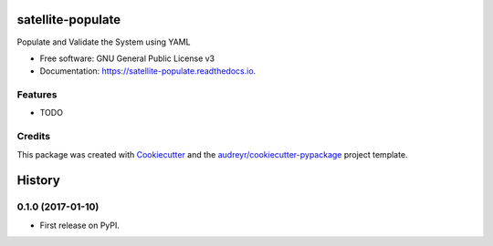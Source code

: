 ===============================
satellite-populate
===============================


.. image:: https://img.shields.io/pypi/v/satellite_populate.svg
        :target: https://pypi.python.org/pypi/satellite_populate

.. image:: https://img.shields.io/travis/SatelliteQE/satellite_populate.svg
        :target: https://travis-ci.org/SatelliteQE/satellite_populate

.. image:: https://readthedocs.org/projects/satellite-populate/badge/?version=latest
        :target: https://satellite-populate.readthedocs.io/en/latest/?badge=latest
        :alt: Documentation Status

.. image:: https://pyup.io/repos/github/SatelliteQE/satellite_populate/shield.svg
     :target: https://pyup.io/repos/github/SatelliteQE/satellite_populate/
     :alt: Updates


Populate and Validate the System using YAML


* Free software: GNU General Public License v3
* Documentation: https://satellite-populate.readthedocs.io.


Features
--------

* TODO

Credits
---------

This package was created with Cookiecutter_ and the `audreyr/cookiecutter-pypackage`_ project template.

.. _Cookiecutter: https://github.com/audreyr/cookiecutter
.. _`audreyr/cookiecutter-pypackage`: https://github.com/audreyr/cookiecutter-pypackage



=======
History
=======

0.1.0 (2017-01-10)
------------------

* First release on PyPI.


